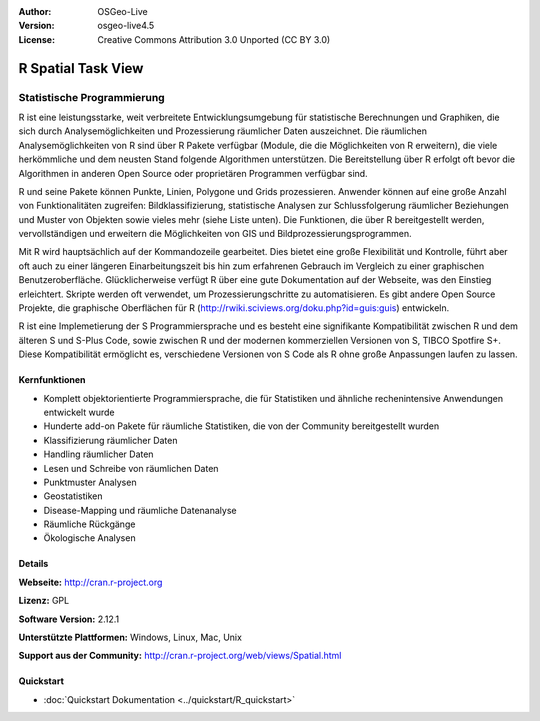 :Author: OSGeo-Live
:Version: osgeo-live4.5
:License: Creative Commons Attribution 3.0 Unported (CC BY 3.0)

.. _r-overview:

.. image:: ../../images/project_logos/logo-R.jpg
  :scale: 100 %
  :alt: project logo
  :align: right
  :target: http://cran.r-project.org

R Spatial Task View
================================================================================

Statistische Programmierung
~~~~~~~~~~~~~~~~~~~~~~~~~~~~~~~~~~~~~~~~~~~~~~~~~~~~~~~~~~~~~~~~~~~~~~~~~~~~~~~~

R ist eine leistungsstarke, weit verbreitete Entwicklungsumgebung für statistische Berechnungen und Graphiken, die sich durch Analysemöglichkeiten und Prozessierung räumlicher Daten auszeichnet. Die räumlichen Analysemöglichkeiten von R sind über R Pakete verfügbar (Module, die die Möglichkeiten von R erweitern), die viele herkömmliche und dem neusten Stand folgende Algorithmen unterstützen. Die Bereitstellung über R erfolgt oft bevor die Algorithmen in anderen Open Source oder proprietären Programmen verfügbar sind.

R und seine Pakete können Punkte, Linien, Polygone und Grids prozessieren. Anwender können auf eine große Anzahl von Funktionalitäten zugreifen: Bildklassifizierung, statistische Analysen zur Schlussfolgerung räumlicher Beziehungen und Muster von Objekten sowie vieles mehr (siehe Liste unten). Die Funktionen, die über R bereitgestellt werden, vervollständigen und erweitern die Möglichkeiten von GIS und Bildprozessierungsprogrammen.

Mit R wird hauptsächlich auf der Kommandozeile gearbeitet. Dies bietet eine große Flexibilität und Kontrolle, führt aber oft auch zu einer längeren Einarbeitungszeit bis hin zum erfahrenen Gebrauch im Vergleich zu einer graphischen Benutzeroberfläche. Glücklicherweise verfügt R über eine gute Dokumentation auf der Webseite, was den Einstieg erleichtert. Skripte werden oft verwendet, um Prozessierungschritte zu automatisieren. Es gibt andere Open Source Projekte, die graphische Oberflächen für R (http://rwiki.sciviews.org/doku.php?id=guis:guis) entwickeln. 

R ist eine Implemetierung der S Programmiersprache und es besteht eine signifikante Kompatibilität zwischen R und dem älteren S und S-Plus Code, sowie zwischen R und der modernen kommerziellen Versionen von S, TIBCO Spotfire S+. Diese Kompatibilität ermöglicht es, verschiedene Versionen von S Code als R ohne große Anpassungen laufen zu lassen.

.. image:: ../../images/screenshots/1024x768/r-perspective.png
  :scale: 50 %
  :alt: project logo
  :align: right

Kernfunktionen
--------------------------------------------------------------------------------

* Komplett objektorientierte Programmiersprache, die für Statistiken und ähnliche rechenintensive Anwendungen entwickelt wurde
* Hunderte add-on Pakete für räumliche Statistiken, die von der Community bereitgestellt wurden
* Klassifizierung räumlicher Daten
* Handling räumlicher Daten
* Lesen und Schreibe von räumlichen Daten
* Punktmuster Analysen
* Geostatistiken
* Disease-Mapping und räumliche Datenanalyse
* Räumliche Rückgänge
* Ökologische Analysen

Details
--------------------------------------------------------------------------------

**Webseite:** http://cran.r-project.org

**Lizenz:** GPL

**Software Version:** 2.12.1

**Unterstützte Plattformen:** Windows, Linux, Mac, Unix

**Support aus der Community:** http://cran.r-project.org/web/views/Spatial.html


Quickstart
--------------------------------------------------------------------------------

* :doc:`Quickstart Dokumentation <../quickstart/R_quickstart>`
